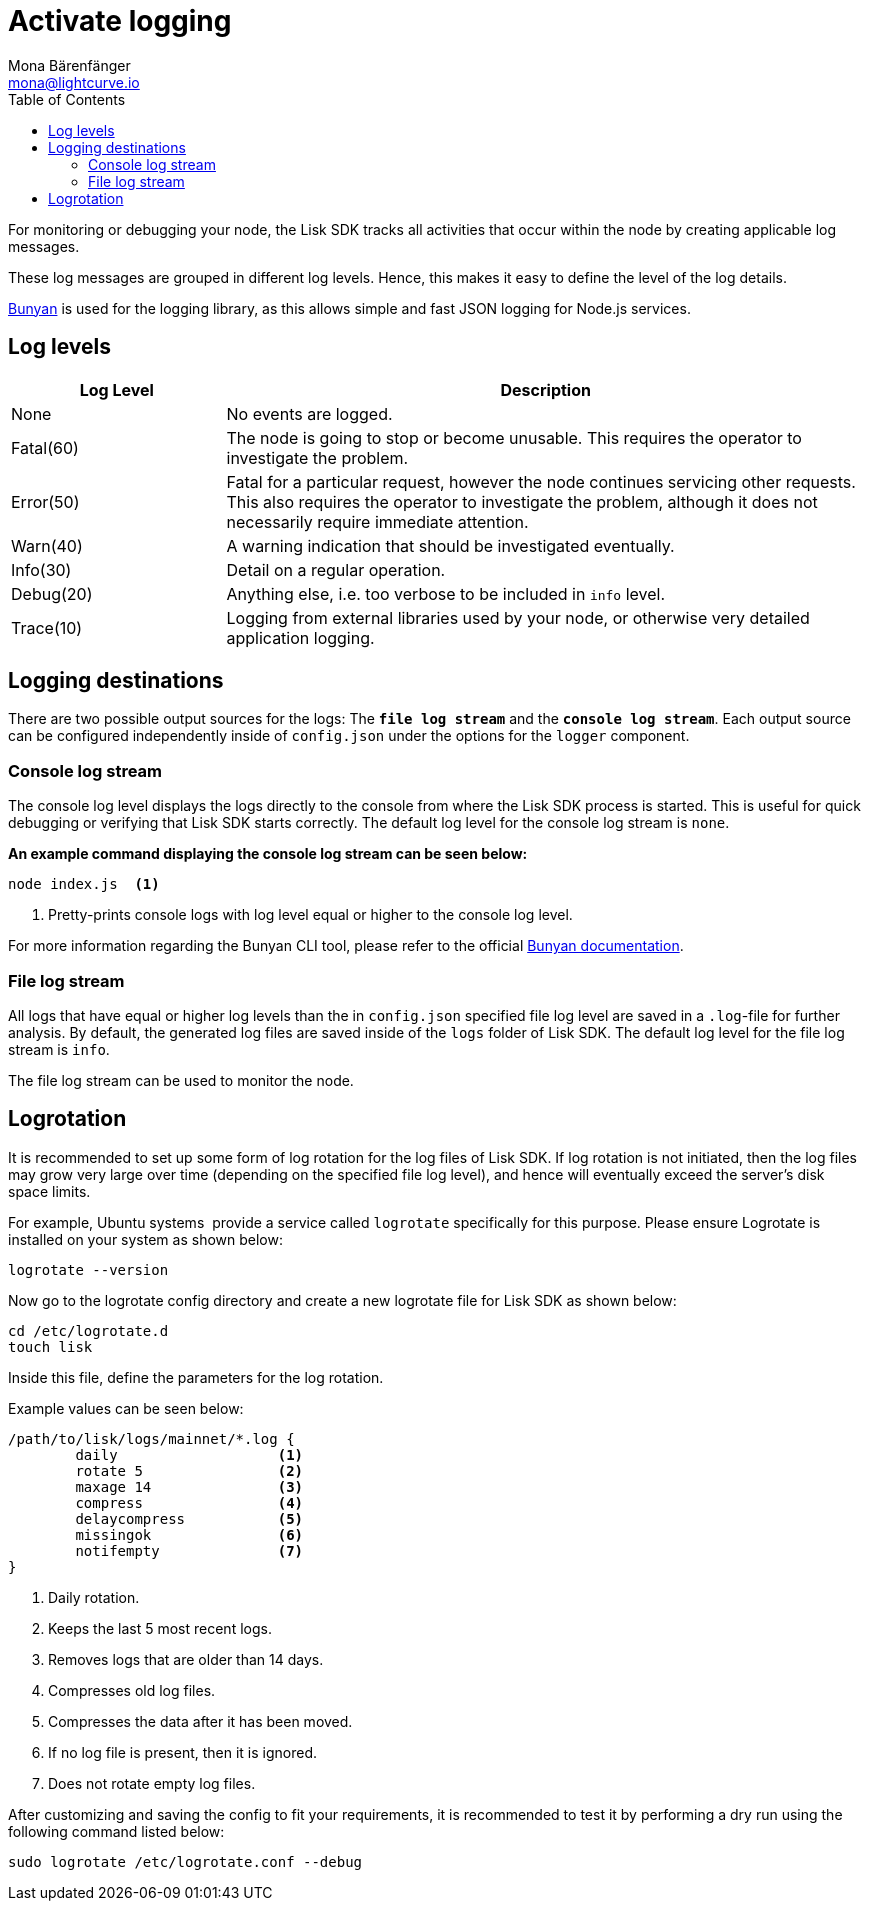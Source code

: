 = Activate logging
Mona Bärenfänger <mona@lightcurve.io>
:description: How to activate logging including log levels and associated messages for monitoring or debugging a node.
// Settings
:toc:
// External URLs
:url_bunyan: https://github.com/trentm/node-bunyan
:url_bunyan_docs: http://trentm.com/node-bunyan/bunyan.1.html

For monitoring or debugging your node, the Lisk SDK tracks all activities that occur within the node by creating applicable log messages.

These log messages are grouped in different log levels.
Hence, this makes it easy to define the level of the log details.

{url_bunyan}[Bunyan^] is used for the logging library, as this allows simple and fast JSON logging for Node.js services.

== Log levels

[cols="1,3",options="header"]
|===
|Log Level |Description
|None |No events are logged.

|Fatal(60) |The node is going to stop or become unusable.
This requires the operator to investigate the problem.

|Error(50) |Fatal for a particular request, however the node continues servicing other requests.
This also requires the operator to investigate the problem, although it does not necessarily require immediate attention.

|Warn(40) |A warning indication that should be investigated eventually.

|Info(30) |Detail on a regular operation.

|Debug(20) |Anything else, i.e. too verbose to be included in `info` level.

|Trace(10) |Logging from external libraries used by your node, or otherwise very detailed application logging.
|===

== Logging destinations

There are two possible output sources for the logs: The `*file log stream*` and the `*console log stream*`.
Each output source can be configured independently inside of `config.json` under the options for the `logger` component.

=== Console log stream

The console log level displays the logs directly to the console from where the Lisk SDK process is started.
This is useful for quick debugging or verifying that Lisk SDK starts correctly.
The default log level for the console log stream is `none`.

*An example command displaying the console log stream can be seen below:*

[source,bash]
----
node index.js  <1>
----

<1> Pretty-prints console logs with log level equal or higher to the console log level.

For more information regarding the Bunyan CLI tool, please refer to the official {url_bunyan_docs}[Bunyan documentation^].

[[file_log_stream]]
=== File log stream

All logs that have equal or higher log levels than the in `config.json` specified file log level are saved in a `.log`-file for further analysis.
By default, the generated log files are saved inside of the `logs` folder of Lisk SDK.
The default log level for the file log stream is `info`.

The file log stream can be used to monitor the node.

[[logrotation]]
== Logrotation

It is recommended to set up some form of log rotation for the log files of Lisk SDK.
If log rotation is not initiated, then the log files may grow very large over time (depending on the specified file log level), and hence will eventually exceed the server's disk space limits.

For example, Ubuntu systems  provide a service called `logrotate` specifically for this purpose.
Please ensure Logrotate is installed on your system as shown below:

[source,bash]
----
logrotate --version
----

Now go to the logrotate config directory and create a new logrotate file for Lisk SDK as shown below:

[source,bash]
----
cd /etc/logrotate.d
touch lisk
----

Inside this file, define the parameters for the log rotation.

Example values can be seen below:

[source,bash]
----
/path/to/lisk/logs/mainnet/*.log {
        daily                   <1>
        rotate 5                <2>
        maxage 14               <3>
        compress                <4>
        delaycompress           <5>
        missingok               <6>
        notifempty              <7>
}
----

<1> Daily rotation.
<2> Keeps the last 5 most recent logs.
<3> Removes logs that are older than 14 days.
<4> Compresses old log files.
<5> Compresses the data after it has been moved.
<6> If no log file is present, then it is ignored.
<7> Does not rotate empty log files.

After customizing and saving the config to fit your requirements, it is recommended to test it by performing a dry run using the following command listed below:

[source,bash]
----
sudo logrotate /etc/logrotate.conf --debug
----
